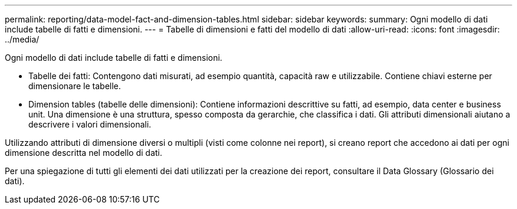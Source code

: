 ---
permalink: reporting/data-model-fact-and-dimension-tables.html 
sidebar: sidebar 
keywords:  
summary: Ogni modello di dati include tabelle di fatti e dimensioni. 
---
= Tabelle di dimensioni e fatti del modello di dati
:allow-uri-read: 
:icons: font
:imagesdir: ../media/


[role="lead"]
Ogni modello di dati include tabelle di fatti e dimensioni.

* Tabelle dei fatti: Contengono dati misurati, ad esempio quantità, capacità raw e utilizzabile. Contiene chiavi esterne per dimensionare le tabelle.
* Dimension tables (tabelle delle dimensioni): Contiene informazioni descrittive su fatti, ad esempio, data center e business unit. Una dimensione è una struttura, spesso composta da gerarchie, che classifica i dati. Gli attributi dimensionali aiutano a descrivere i valori dimensionali.


Utilizzando attributi di dimensione diversi o multipli (visti come colonne nei report), si creano report che accedono ai dati per ogni dimensione descritta nel modello di dati.

Per una spiegazione di tutti gli elementi dei dati utilizzati per la creazione dei report, consultare il Data Glossary (Glossario dei dati).
